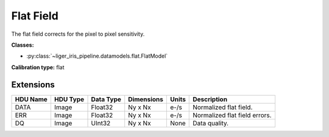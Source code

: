 Flat Field
==========

The flat field corrects for the pixel to pixel sensitivity.

**Classes:**

* :py:class:`~liger_iris_pipeline.datamodels.flat.FlatModel`

**Calibration type:** flat


Extensions
----------

.. csv-table::
   :header: "HDU Name", "HDU Type", "Data Type", "Dimensions", "Units", "Description"

   DATA, Image, Float32, "Ny x Nx", "e-/s", "Normalized flat field."
   ERR, Image, Float32, "Ny x Nx", "e-/s", "Normalized flat field errors."
   DQ, Image, UInt32, "Ny x Nx", None, "Data quality."
